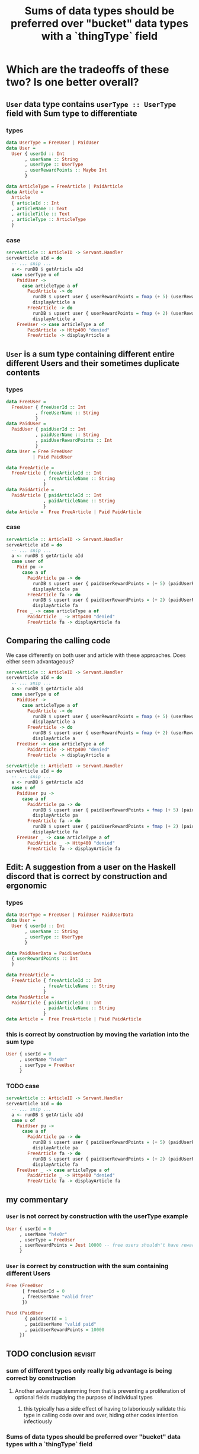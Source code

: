 :PROPERTIES:
:ID:       9507f189-b921-40bc-9774-37f0febf4364
:END:
#+title: Sums of data types should be preferred over "bucket" data types with a `thingType` field

* Which are the tradeoffs of these two? Is one better overall?

** =User= data type contains =userType :: UserType= field with Sum type to differentiate

*** types

#+begin_src haskell :noweb-ref userTypes :tangle no
data UserType = FreeUser | PaidUser
data User =
  User { userId :: Int
       , userName :: String
       , userType :: UserType
       , userRewardPoints :: Maybe Int
       }
#+end_src

#+begin_src haskell :noweb-ref articleTypes :tangle no
data ArticleType = FreeArticle | PaidArticle
data Article =
  Article
  { articleId :: Int
  , articleName :: Text
  , articleTitle :: Text
  , articleType :: ArticleType
  }
#+end_src


*** case

#+begin_src haskell :noweb-ref serveArticle :tangle no
serveArticle :: ArticleID -> Servant.Handler
serveArticle aId = do
  -- ... snip ...
  a <- runDB $ getArticle aId
  case userType u of
    PaidUser ->
      case articleType a of
        PaidArticle -> do
          runDB $ upsert user { userRewardPoints = fmap (+ 5) (userRewardPoints u) }
          displayArticle a
        FreeArticle -> do
          runDB $ upsert user { userRewardPoints = fmap (+ 2) (userRewardPoints u) }
          displayArticle a
    FreeUser -> case articleType a of
        PaidArticle -> Http400 "denied"
        FreeArticle -> displayArticle a
#+end_src


*** tangle                                                       :noexport:

#+begin_src haskell :noweb yes :tangle UserWithSumInside.hs
module Main where

<<userTypes>>

<<articleTypes>>

<<serveArticle>>
#+end_src


** =User= is a sum type containing different entire different Users and their sometimes duplicate contents

*** types

#+begin_src haskell
data FreeUser =
  FreeUser { freeUserId :: Int
           , freeUserName :: String
           }
data PaidUser =
  PaidUser { paidUserId :: Int
           , paidUserName :: String
           , paidUserRewardPoints :: Int
           }
data User = Free FreeUser
          | Paid PaidUser
#+end_src

#+begin_src haskell
data FreeArticle =
  FreeArticle { freeArticleId :: Int
              , freeArticleName :: String
              }
data PaidArticle =
  PaidArticle { paidArticleId :: Int
              , paidArticleName :: String
              }
data Article =  Free FreeArticle | Paid PaidArticle
#+end_src


*** case

#+begin_src haskell :noweb-ref serveArticle :tangle no
serveArticle :: ArticleID -> Servant.Handler
serveArticle aId = do
  -- ... snip ...
  a <- runDB $ getArticle aId
  case user of
    Paid pu ->
      case a of
        PaidArticle pa -> do
          runDB $ upsert user { paidUserRewardPoints = (+ 5) (paidUserRewardPoints pu) }
          displayArticle pa
        FreeArticle fa -> do
          runDB $ upsert user { paidUserRewardPoints = (+ 2) (paidUserRewardPoints pu) }
          displayArticle fa
    Free _ -> case articleType a of
        PaidArticle _ -> Http400 "denied"
        FreeArticle fa -> displayArticle fa
#+end_src


*** tangle                                                       :noexport:

#+begin_src haskell :noweb yes :tangle SumWithUserInside.hs
module Main where

<<userTypes2>>

<<articleTypes2>>

<<serveArticle2>>
#+end_src




** Comparing the calling code

We case differently on both user and article with these approaches. Does either seem advantageous?

#+begin_src haskell :noweb-ref serveArticle :tangle no
serveArticle :: ArticleID -> Servant.Handler
serveArticle aId = do
  -- ... snip ...
  a <- runDB $ getArticle aId
  case userType u of
    PaidUser ->
      case articleType a of
        PaidArticle -> do
          runDB $ upsert user { userRewardPoints = fmap (+ 5) (userRewardPoints u) }
          displayArticle a
        FreeArticle -> do
          runDB $ upsert user { userRewardPoints = fmap (+ 2) (userRewardPoints u) }
          displayArticle a
    FreeUser -> case articleType a of
        PaidArticle -> Http400 "denied"
        FreeArticle -> displayArticle a
#+end_src

#+begin_src haskell :tangle no
serveArticle :: ArticleID -> Servant.Handler
serveArticle aId = do
  -- ... snip ...
  a <- runDB $ getArticle aId
  case u of
    PaidUser pu ->
      case a of
        PaidArticle pa -> do
          runDB $ upsert user { paidUserRewardPoints = fmap (+ 5) (paidUserRewardPoints pu) }
          displayArticle pa
        FreeArticle fa -> do
          runDB $ upsert user { paidUserRewardPoints = fmap (+ 2) (paidUserRewardPoints pu) }
          displayArticle fa
    FreeUser _ -> case articleType a of
        PaidArticle _ -> Http400 "denied"
        FreeArticle fa -> displayArticle fa
#+end_src


** Edit: A suggestion from a user on the Haskell discord that is correct by construction and ergonomic

*** types

#+begin_src haskell
data UserType = FreeUser | PaidUser PaidUserData
data User =
  User { userId :: Int
       , userName :: String
       , userType :: UserType
       }

data PaidUserData = PaidUserData
  { userRewardPoints :: Int
  }
#+end_src

#+begin_src haskell
data FreeArticle =
  FreeArticle { freeArticleId :: Int
              , freeArticleName :: String
              }
data PaidArticle =
  PaidArticle { paidArticleId :: Int
              , paidArticleName :: String
              }
data Article =  Free FreeArticle | Paid PaidArticle
#+end_src


*** this is correct by construction by moving the variation into the sum type

#+begin_src haskell
User { userId = 0
     , userName "h4x0r"
     , userType = FreeUser
     } 
#+end_src


*** TODO case

#+begin_src haskell :noweb-ref serveArticle :tangle no
serveArticle :: ArticleID -> Servant.Handler
serveArticle aId = do
  -- ... snip ...
  a <- runDB $ getArticle aId
  case u of
    PaidUser pu ->
      case a of
        PaidArticle pa -> do
          runDB $ upsert user { paidUserRewardPoints = (+ 5) (paidUserRewardPoints pu) }
          displayArticle pa
        FreeArticle fa -> do
          runDB $ upsert user { paidUserRewardPoints = (+ 2) (paidUserRewardPoints pu) }
          displayArticle fa
    FreeUser _ -> case articleType a of
        PaidArticle _ -> Http400 "denied"
        FreeArticle fa -> displayArticle fa
#+end_src


** my commentary

*** =User= is not correct by construction with the userType example

#+begin_src haskell
User { userId = 0
     , userName "h4x0r"
     , userType = FreeUser
     , userRewardPoints = Just 10000 -- free users shouldn't have reward points
     } 
#+end_src


*** =User= is correct by construction with the sum containing different Users

#+begin_src haskell
Free (FreeUser
      { freeUserId = 0
      , freeUserName "valid free"
      }) 
#+end_src

#+begin_src haskell
Paid (PaidUser
       { paidUserId = 1
       , paidUserName "valid paid"
       , paidUserRewardPoints = 10000
     }) 
#+end_src


** TODO conclusion                                                 :revisit:

*** sum of different types only really big advantage is being correct by construction

**** Another advantage stemming from that is preventing a proliferation of optional fields muddying the purpose of individual types 

***** this typically has a side effect of having to laboriously validate this type in calling code over and over, hiding other codes intention infectiously

*** Sums of data types should be preferred over "bucket" data types with a `thingType` field

*** Contradicting the previous statement and this page, perhaps the core issue is the variations not always existing in a sum

*** TODO reconsider conclusions after including [[*Edit: A suggestion from a user on the Haskell discord that is correct by construction and ergonomic][new example]]
